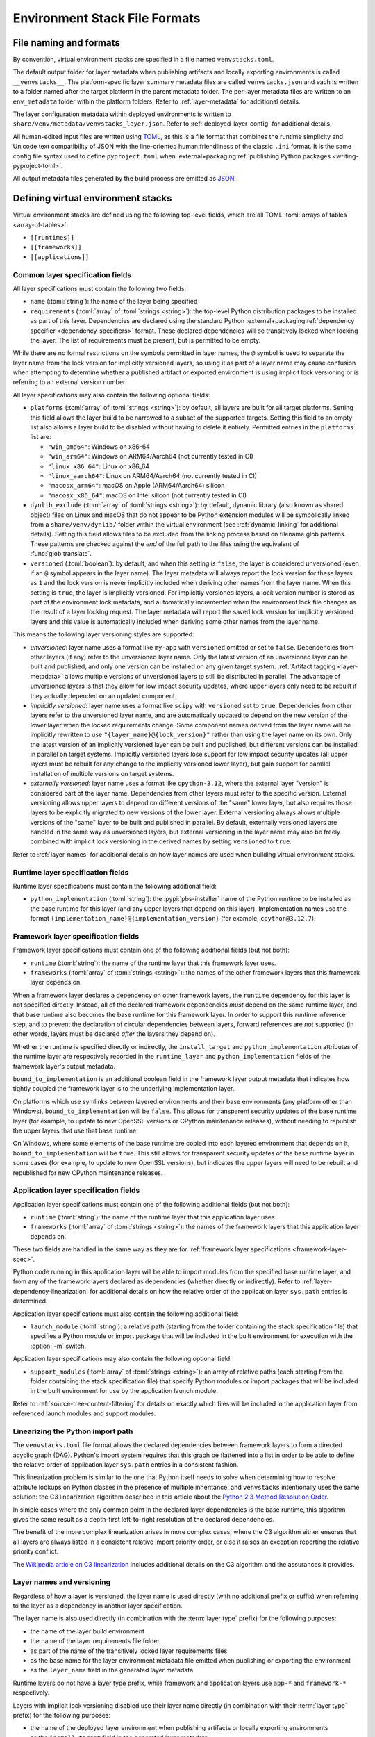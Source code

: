 
.. _stack-specification-format:

------------------------------
Environment Stack File Formats
------------------------------

.. meta::
   :og:title: venvstacks File Formats - venvstacks Documentation
   :og:type: website
   :og:url: https://venvstacks.lmstudio.ai/stack-format/
   :og:description: venvstacks Specification and Metadata File Formats - venvstacks Documentation

File naming and formats
=======================

By convention, virtual environment stacks are specified in a file named ``venvstacks.toml``.

The default output folder for layer metadata when publishing artifacts and locally exporting
environments is called ``__venvstacks__``. The platform-specific layer summary metadata
files are called ``venvstacks.json`` and each is written to a folder named after the target
platform in the parent metadata folder. The per-layer metadata files are written to an
``env_metadata`` folder within the platform folders.
Refer to :ref:`layer-metadata` for additional details.

The layer configuration metadata within deployed environments is written to
``share/venv/metadata/venvstacks_layer.json``.
Refer to :ref:`deployed-layer-config` for additional details.

All human-edited input files are written using `TOML <https://toml.io/>`__, as this is a file
format that combines the runtime simplicity and Unicode text compatibility of JSON with the
line-oriented human friendliness of the classic ``.ini`` format. It is the same config file
syntax used to define ``pyproject.toml`` when
:external+packaging:ref:`publishing Python packages <writing-pyproject-toml>`.

All output metadata files generated by the build process are emitted as `JSON <https://www.json.org/>`__.

Defining virtual environment stacks
===================================

Virtual environment stacks are defined using the following top-level fields, which are all TOML
:toml:`arrays of tables <array-of-tables>`:

* ``[[runtimes]]``
* ``[[frameworks]]``
* ``[[applications]]``

Common layer specification fields
---------------------------------

All layer specifications must contain the following two fields:

* ``name`` (:toml:`string`): the name of the layer being specified
* ``requirements`` (:toml:`array` of :toml:`strings <string>`):
  the top-level Python distribution packages to be installed as part of this layer.
  Dependencies are declared using the standard Python
  :external+packaging:ref:`dependency specifier <dependency-specifiers>` format.
  These declared dependencies will be transitively locked when locking the layer.
  The list of requirements must be present, but is permitted to be empty.

While there are no formal restrictions on the symbols permitted in layer names,
the ``@`` symbol is used to separate the layer name from the lock version for
implicitly versioned layers, so using it as part of a layer name may cause
confusion when attempting to determine whether a published artifact or
exported environment is using implicit lock versioning or is referring
to an external version number.

All layer specifications may also contain the following optional fields:

* ``platforms`` (:toml:`array` of :toml:`strings <string>`):
  by default, all layers are built for all target platforms. Setting this field
  allows the layer build to be narrowed to a subset of the supported targets.
  Setting this field to an empty list also allows a layer build to be disabled
  without having to delete it entirely.
  Permitted entries in the ``platforms`` list are:

  * ``"win_amd64"``: Windows on x86-64
  * ``"win_arm64"``: Windows on ARM64/Aarch64 (not currently tested in CI)
  * ``"linux_x86_64"``: Linux on x86_64
  * ``"linux_aarch64"``: Linux on ARM64/Aarch64 (not currently tested in CI)
  * ``"macosx_arm64"``: macOS on Apple (ARM64/Aarch64) silicon
  * ``"macosx_x86_64"``: macOS on Intel silicon (not currently tested in CI)

  .. versionchanged:: 0.3.0
     Added ``win_arm64`` and ``linux_aarch64`` as permitted target platforms
     (:ref:`release details <changelog-0.3.0>`).

* ``dynlib_exclude`` (:toml:`array` of :toml:`strings <string>`):
  by default, dynamic library (also known as shared object) files on Linux
  and macOS that do not appear to be Python extension modules will be symbolically
  linked from a ``share/venv/dynlib/`` folder within the virtual environment
  (see :ref:`dynamic-linking` for additional details).
  Setting this field allows files to be excluded from the linking process based
  on filename glob patterns. These patterns are checked against the *end* of the
  full path to the files using the equivalent of :func:`glob.translate`.

  .. versionadded:: 0.4.0
     Added support for dynamic linking across layers on Linux and macOS
     (:ref:`release details <changelog-0.4.0>`).

* ``versioned`` (:toml:`boolean`): by default, and when this setting is ``false``,
  the layer is considered unversioned (even if an ``@`` symbol appears in the
  layer name). The layer metadata will always report the lock version for these
  layers as ``1`` and the lock version is never implicitly included when deriving
  other names from the layer name.
  When this setting is ``true``, the layer is implicitly versioned.
  For implicitly versioned layers, a lock version number is stored as part of
  the environment lock metadata, and automatically incremented when the
  environment lock file changes as the result of a layer locking request.
  The layer metadata will report the saved lock version for implicitly versioned
  layers and this value is automatically included when deriving some other names
  from the layer name.

This means the following layer versioning styles are supported:

* *unversioned*: layer name uses a format like ``my-app`` with ``versioned``
  omitted or set to ``false``. Dependencies from other layers (if any) refer to
  the unversioned layer name. Only the latest version of an unversioned
  layer can be built and published, and only one version can be installed
  on any given target system. :ref:`Artifact tagging <layer-metadata>` allows
  multiple versions of unversioned layers to still be distributed in parallel.
  The advantage of unversioned layers is that they allow for low impact security
  updates, where upper layers only need to be rebuilt if they actually depended
  on an updated component.

* *implicitly versioned*: layer name uses a format like ``scipy`` with ``versioned``
  set to ``true``. Dependencies from other layers refer to the unversioned layer name,
  and are automatically updated to depend on the new version of the lower layer when
  the locked requirements change. Some component names derived from the layer name
  will be implicitly rewritten to use ``"{layer_name}@{lock_version}"`` rather than
  using the layer name on its own. Only the latest version of an implicitly versioned
  layer can be built and published, but different versions can be installed in
  parallel on target systems.
  Implicitly versioned layers lose support for low impact security updates (all
  upper layers must be rebuilt for any change to the implicitly versioned lower
  layer), but gain support for parallel installation of multiple versions on
  target systems.

* *externally versioned*: layer name uses a format like ``cpython-3.12``, where
  the external layer "version" is considered part of the layer name.
  Dependencies from other layers must refer to the specific version.
  External versioning allows upper layers to depend on different versions of
  the "same" lower layer, but also requires those layers to be explicitly
  migrated to new versions of the lower layer.
  External versioning always allows multiple versions of the "same" layer to be
  built and published in parallel.
  By default, externally versioned layers are handled in the same way as
  unversioned layers, but external versioning in the layer name may also be
  freely combined with implicit lock versioning in the derived names by
  setting ``versioned`` to ``true``.

Refer to :ref:`layer-names` for additional details on how layer names are used
when building virtual environment stacks.

.. _runtime-layer-spec:

Runtime layer specification fields
----------------------------------

Runtime layer specifications must contain the following additional field:

* ``python_implementation`` (:toml:`string`): the :pypi:`pbs-installer` name
  of the Python runtime to be installed as the base runtime for this layer
  (and any upper layers that depend on this layer). Implementation names
  use the format ``{implementation_name}@{implementation_version}``
  (for example, ``cpython@3.12.7``).

.. _framework-layer-spec:

Framework layer specification fields
------------------------------------

Framework layer specifications must contain one of the following additional fields
(but not both):

* ``runtime`` (:toml:`string`): the name of the runtime layer that this framework layer uses.
* ``frameworks`` (:toml:`array` of :toml:`strings <string>`):
  the names of the other framework layers that this framework layer depends on.

When a framework layer declares a dependency on other framework layers, the ``runtime``
dependency for this layer is not specified directly. Instead, all of the declared
framework dependencies *must* depend on the same runtime layer, and that base
runtime also becomes the base runtime for this framework layer. In order to
support this runtime inference step, and to prevent the declaration of circular
dependencies between layers, forward references are *not* supported (in other
words, layers must be declared *after* the layers they depend on).

Whether the runtime is specified directly or indirectly, the ``install_target``
and ``python_implementation`` attributes of the runtime layer are respectively recorded
in the ``runtime_layer`` and ``python_implementation`` fields of the framework layer's
output metadata.

``bound_to_implementation`` is an additional boolean field in the framework layer
output metadata that indicates how tightly coupled the framework layer is
to the underlying implementation layer.

On platforms which use symlinks between layered environments and their base
environments (any platform other than Windows), ``bound_to_implementation``
will be ``false``.
This allows for transparent security updates of the base runtime layer (for
example, to update to new OpenSSL versions or CPython maintenance releases),
without needing to republish the upper layers that use that base runtime.

On Windows, where some elements of the base runtime are copied into each
layered environment that depends on it, ``bound_to_implementation`` will
be ``true``.
This still allows for transparent security updates of the base runtime layer
in some cases (for example, to update to new OpenSSL versions), but indicates
the upper layers will need to be rebuilt and republished for new CPython
maintenance releases.


.. versionchanged:: 0.4.0
   Added the ability for framework layers to depend on other framework layers
   instead of depending directly on a runtime layer
   (:ref:`release details <changelog-0.4.0>`).


.. _application-layer-spec:

Application layer specification fields
--------------------------------------

Application layer specifications must contain one of the following additional fields (but not both):

* ``runtime`` (:toml:`string`): the name of the runtime layer that this application layer uses.
* ``frameworks`` (:toml:`array` of :toml:`strings <string>`):
  the names of the framework layers that this application layer depends on.

These two fields are handled in the same way as they are for
:ref:`framework layer specifications <framework-layer-spec>`.

Python code running in this application layer will be able to import modules from the specified
base runtime layer, and from any of the framework layers declared as dependencies (whether
directly or indirectly). Refer to :ref:`layer-dependency-linearization` for additional details
on how the relative order of the application layer ``sys.path`` entries is determined.

Application layer specifications must also contain the following additional field:

* ``launch_module`` (:toml:`string`): a relative path (starting from the folder containing
  the stack specification file) that specifies a Python module or import package that will
  be included in the built environment for execution with the :option:`-m` switch.

Application layer specifications may also contain the following optional field:

* ``support_modules`` (:toml:`array` of :toml:`strings <string>`):
  an array of relative paths (each starting from the folder containing the stack specification
  file) that specify Python modules or import packages that will be included in the built
  environment for use by the application launch module.

Refer to :ref:`source-tree-content-filtering` for details on exactly which files will be
included in the application layer from referenced launch modules and support modules.

.. versionchanged:: 0.4.0
   Added the ability for application layers to depend directly on a runtime layer instead
   of declaring that they depend on one or more framework layers
   (:ref:`release details <changelog-0.4.0>`).

.. versionchanged:: 0.5.0
   Updating the name or contents of a launch module also updates the layer version
   for implicitly versioned layers
   (:ref:`release details <changelog-0.5.0>`).

.. versionadded:: 0.6.0
   Added the ``support_modules`` field (:ref:`release details <changelog-0.6.0>`).

.. versionadded:: 0.6.0
   Source tree content filtering for launch modules and support modules
   (:ref:`release details <changelog-0.6.0>`).


.. _layer-dependency-linearization:

Linearizing the Python import path
----------------------------------

The ``venvstacks.toml`` file format allows the declared dependencies between framework
layers to form a directed acyclic graph (DAG). Python's import system requires that
this graph be flattened into a list in order to be able to define the relative order
of application layer ``sys.path`` entries in a consistent fashion.

This linearization problem is similar to the one that Python itself needs to solve when
determining how to resolve attribute lookups on Python classes in the presence of multiple
inheritance, and ``venvstacks`` intentionally uses the same solution: the C3 linearization
algorithm described in this article about the
`Python 2.3 Method Resolution Order <https://www.python.org/download/releases/2.3/mro/>`_.

In simple cases where the only common point in the declared layer dependencies is the base
runtime, this algorithm gives the same result as a depth-first left-to-right resolution of
the declared dependencies.

The benefit of the more complex linearization arises in more complex cases, where the C3
algorithm either ensures that all layers are always listed in a consistent relative import
priority order, or else it raises an exception reporting the relative priority conflict.

The `Wikipedia article on C3 linearization <https://en.wikipedia.org/wiki/C3_linearization>`_
includes additional details on the C3 algorithm and the assurances it provides.

.. versionadded:: 0.4.0
   In previous versions, frameworks were not permitted to declare dependencies on other
   framework layers, so linearization was not required.


.. _layer-names:

Layer names and versioning
--------------------------

Regardless of how a layer is versioned, the layer name is used directly
(with no additional prefix or suffix) when referring to the layer as a
dependency in another layer specification.

The layer name is also used directly (in combination with the :term:`layer type`
prefix) for the following purposes:

* the name of the layer build environment
* the name of the layer requirements file folder
* as part of the name of the transitively locked layer requirements files
* as the base name for the layer environment metadata file emitted when
  publishing or exporting the environment
* as the ``layer_name`` field in the generated layer metadata

Runtime layers do not have a layer type prefix, while framework and application
layers use ``app-*`` and ``framework-*`` respectively.

Layers with implicit lock versioning disabled use their layer name directly
(in combination with their :term:`layer type` prefix) for the following purposes:

* the name of the deployed layer environment when publishing artifacts or
  locally exporting environments
* as the ``install_target`` field in the generated layer metadata
* when referring to the layer as a dependency in another layer's deployment
  configuration and output metadata

Layers with implicit lock versioning enabled will instead use
``"{layer_name}@{lock_version}"`` for these deployment related purposes.


.. _source-tree-content-filtering:

Source tree content filtering
-----------------------------

Application layer launch modules and support modules may be either single
files or directories defining a Python import package. In the latter
case, the contents of the source tree are filtered to exclude unwanted files
rather than including every file in the specified directory.

When git source control information is available, any files explicitly
excluded from source control will also be omitted from the application
layers (that is, the exclusions are based on `.gitignore` patterns).
Any files or folders with names starting with `.git` are also excluded.

If no recognised source control information is found, the source tree
content filtering defaults to simply excluding ``__pycache__`` folders
(as these may be generated if the launch modules or support modules are
imported for testing purposes from their source tree location).


Deprecated fields
-----------------

The following field names were previously supported and now emit :exc:`FutureWarning`
when used in a loaded stack specification:

* ``build_requirements``: no longer has any effect (rendered non-functional before
  :ref:`0.1.0rc1 <changelog-0.1.0rc1>`, warning emitted from :ref:`0.2.0 <changelog-0.2.0>`)
* ``fully_versioned_name``: renamed to ``python_implementation`` in :ref:`0.2.0 <changelog-0.2.0>`


.. _layer-requirements:

Locked layer requirements
=========================

Environment lock metadata files saved alongside the layer's transitively locked requirements file:

.. code-block:: python

   requirements_hash: str   # Uses "algorithm:hexdigest" format
   lock_input_hash: str     # Uses "algorithm:hexdigest" format
   other_inputs_hash: str   # Uses "algorithm:hexdigest" format
   version_inputs_hash: str # Uses "algorithm:hexdigest" format
   lock_version: int        # Auto-incremented from previous lock metadata
   locked_at: str           # ISO formatted date/time value

Note: A future documentation update will cover these ``venvstacks lock`` output files in additional detail.


.. _deployed-layer-config:

Deployed layer configuration
============================

Deployed layer configuration files saved as ``share/venv/metadata/venvstacks_layer.json`` in the layer
environments:

.. code-block:: python

   python: str                      # Relative path to this layer's Python executable
   py_version: str                  # Expected X.Y.Z Python version for this environment
   base_python: str                 # Relative path from layer dir to base Python executable
   site_dir: str                    # Relative path to site-packages within this layer
   pylib_dirs: Sequence[str]        # Relative paths to additional sys.path entries
   dynlib_dirs: Sequence[str]       # Relative paths to additional Windows DLL directories
   launch_module: NotRequired[str]  # Module to run with `-m` to launch the application

Primarily used by the post-installation script to finish setting up the environment after deployment.
May also be used by the containing application to find the Python executable location for that platform.

All relative paths are relative to the layer folder (and may refer to peer folders).
Base runtime layers will have ``python`` and ``base_python`` set to the same value.
Application layers will have ``launch_module`` set.

Note: A future documentation update will cover these ``venvstacks build`` output files in additional detail.


.. _layer-metadata:

Published layer metadata
========================

Layer output metadata files saved to the ``__venvstacks__`` metadata folder when publishing
layer archives or locally exporting layer environments:

.. code-block:: python

    # Common fields defined for all layers, whether archived or exported
    layer_name: EnvNameBuild       # Prefixed layer name without lock version info
    install_target: EnvNameDeploy  # Target installation folder when unpacked
    requirements_hash: str         # Uses "algorithm:hexdigest" format
    lock_version: int              # Monotonically increasing version identifier
    locked_at: str                 # ISO formatted date/time value

    # Fields that are populated after the layer metadata has initially been defined
    # "runtime_layer" is set to the underlying runtime's deployed environment name
    # "python_implementation" is set to the underlying runtime's implementation name
    # "bound_to_implementation" means that the layered environment includes
    # copies of some files from the runtime implementation, and hence will
    # need updating even for runtime maintenance releases
    runtime_layer: NotRequired[str]
    python_implementation: NotRequired[str]
    bound_to_implementation: NotRequired[bool]

    # Extra fields only defined for framework and application environments
    required_layers: NotRequired[Sequence[EnvNameDeploy]]

    # Extra fields only defined for application environments
    app_launch_module: NotRequired[str]
    app_launch_module_hash: NotRequired[str]

Additional metadata fields only included when publishing layer archives:

.. code-block:: python

    archive_build: int    # Auto-incremented from previous build metadata
    archive_name: str     # Adds archive file extension to layer name
    target_platform: str  # Target platform identifier
    archive_size: int
    archive_hashes: ArchiveHashes # Mapping from hash algorithm names to hashes


Hashes of layered environment dependencies are intentionally NOT incorporated
into the published metadata. This allows an "only if needed" approach to
rebuilding app and framework layers when the layers they depend on are
updated (app layers will usually only depend on some of the components in the
underlying environment, and such dependencies are picked up as version changes
when regenerating the transitive dependency specifications for each environment).

Note: A future documentation update will cover the ``venvstacks publish`` and
      ``venvstacks local-export`` output metadata files in additional detail,
      including the effects of the ``--tag-outputs`` option when publishing.
